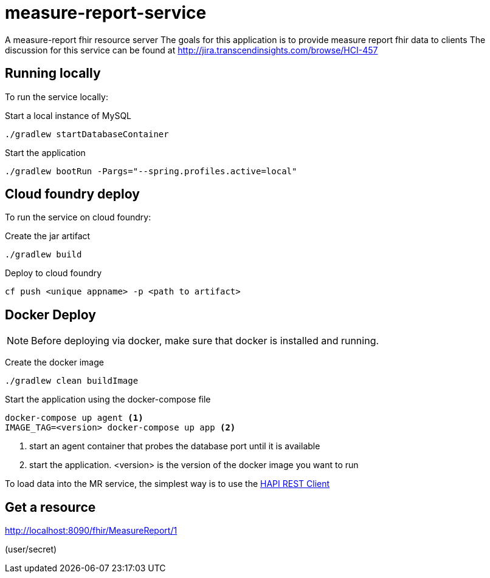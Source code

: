 = measure-report-service

A measure-report fhir resource server
The goals for this application is to provide measure report fhir data to clients
The discussion for this service can be found at http://jira.transcendinsights.com/browse/HCI-457

== Running locally
To run the service locally:

Start a local instance of MySQL

[source,bash]
--
./gradlew startDatabaseContainer
--

Start the application

[source,bash]
--
./gradlew bootRun -Pargs="--spring.profiles.active=local"
--

== Cloud foundry deploy

To run the service on cloud foundry:

Create the jar artifact

[source,bash]
--
./gradlew build
--

Deploy to cloud foundry

[source,bash]
--
cf push <unique appname> -p <path to artifact>
--


== Docker Deploy
NOTE: Before deploying via docker, make sure that docker is installed and running.

Create the docker image

[source, bash]

--
./gradlew clean buildImage
--

Start the application using the docker-compose file

[source, bash]

--
docker-compose up agent <1>
IMAGE_TAG=<version> docker-compose up app <2>
--
<1> start an agent container that probes the database port until it is available

<2> start the application. <version> is the version of the docker image you want to run

To load data into the MR service, the simplest way is to use the http://hapifhir.io/doc_rest_client.html[HAPI REST Client]

== Get a resource

http://localhost:8090/fhir/MeasureReport/1

(user/secret)

